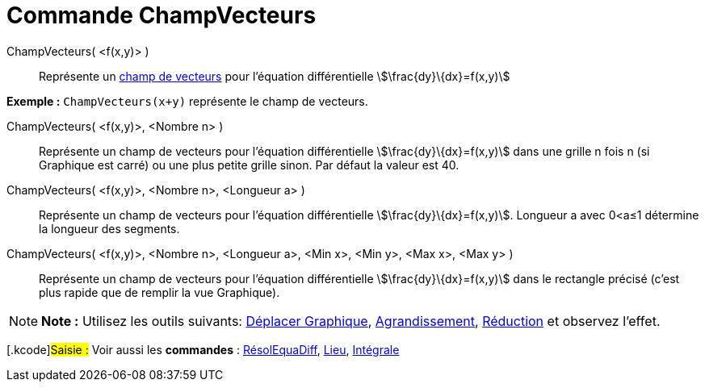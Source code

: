 = Commande ChampVecteurs
:page-en: commands/SlopeField
ifdef::env-github[:imagesdir: /fr/modules/ROOT/assets/images]

ChampVecteurs( <f(x,y)> )::
  Représente un https://en.wikipedia.org/wiki/fr:Champ_de_vecteurs[champ de vecteurs] pour l'équation différentielle
  stem:[\frac{dy}\{dx}=f(x,y)]

[EXAMPLE]
====

*Exemple :* `++ChampVecteurs(x+y)++` représente le champ de vecteurs.

====

ChampVecteurs( <f(x,y)>, <Nombre n> )::
  Représente un champ de vecteurs pour l'équation différentielle stem:[\frac{dy}\{dx}=f(x,y)] dans une grille n fois n
  (si Graphique est carré) ou une plus petite grille sinon. Par défaut la valeur est 40.

ChampVecteurs( <f(x,y)>, <Nombre n>, <Longueur a> )::
  Représente un champ de vecteurs pour l'équation différentielle stem:[\frac{dy}\{dx}=f(x,y)]. Longueur a avec 0<a≤1
  détermine la longueur des segments.

ChampVecteurs( <f(x,y)>, <Nombre n>, <Longueur a>, <Min x>, <Min y>, <Max x>, <Max y> )::
  Représente un champ de vecteurs pour l'équation différentielle stem:[\frac{dy}\{dx}=f(x,y)] dans le rectangle précisé
  (c'est plus rapide que de remplir la vue Graphique).

[NOTE]
====

*Note :* Utilisez les outils suivants: xref:/tools/Déplacer_Graphique.adoc[Déplacer Graphique],
xref:/tools/Agrandissement.adoc[Agrandissement], xref:/tools/Réduction.adoc[Réduction] et observez l'effet.

====

{empty}[.kcode]#Saisie :# Voir aussi les *commandes* : xref:/commands/RésolEquaDiff.adoc[RésolEquaDiff],
xref:/commands/Lieu.adoc[Lieu], xref:/commands/Intégrale.adoc[Intégrale]
